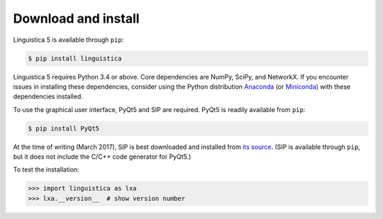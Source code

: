 .. _download:

Download and install
====================

Linguistica 5 is available through ``pip``:

.. code-block:: bash

   $ pip install linguistica

Linguistica 5 requires Python 3.4 or above. Core dependencies are NumPy, SciPy, and NetworkX.
If you encounter issues in installing these dependencies,
consider using the Python distribution `Anaconda <https://www.continuum.io/downloads>`_
(or `Miniconda <http://conda.pydata.org/miniconda.html>`_)
with these dependencies installed.

To use the graphical user interface, PyQt5 and SIP are required.
PyQt5 is readily available from ``pip``:

.. code-block:: bash

   $ pip install PyQt5

At the time of writing (March 2017), SIP is best downloaded and installed from
`its source <http://pyqt.sourceforge.net/Docs/sip4/installation.html>`_.
(SIP is available through ``pip``, but it does not include
the C/C++ code generator for PyQt5.)

To test the installation:

.. code-block:: python

   >>> import linguistica as lxa
   >>> lxa.__version__  # show version number

